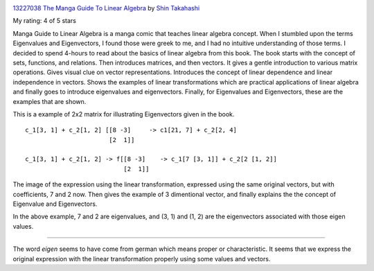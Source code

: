 .. title: Book Review - Manga Guide to Linear Algebra
.. slug: book-review-manga-guide-to-linear-algebra
.. date: 2018-04-07 12:24:19 UTC-07:00
.. tags: reviews, books-read-in-2018
.. category: Books
.. link:
.. description:
.. type: text

.. image:: https://images.gr-assets.com/books/1344690423m/13227038.jpg
   :alt: 13227038 The Manga Guide To Linear Algebra
   :target: https://www.goodreads.com/book/show/13227038-the-manga-guide-to-linear-algebra
   :align: left
   :width: 98px


`13227038 The Manga Guide To Linear Algebra <https://www.goodreads.com/book/show/13227038-the-manga-guide-to-linear-algebra>`_ by `Shin Takahashi <https://www.goodreads.com/author/show/653728.Shin_Takahashi>`_

My rating: 4 of 5 stars

Manga Guide to Linear Algebra is a manga comic that teaches linear algebra
concept.
When I stumbled upon the terms Eigenvalues and Eigenvectors, I found those were
greek to me, and I had no intuitive understanding of those terms.
I decided to spend 4-hours to read about the basics of linear algebra from this
book.
The book starts with the concept of sets, functions, and relations.
Then introduces matrices, and then vectors.
It gives a gentle introduction to various matrix operations.
Gives visual clue on vector representations.
Introduces the concept of linear dependence and linear independence in vectors.
Shows the examples of linear transformations which are practical applications of
linear algebra and finally goes to introduce eigenvalues and eigenvectors.
Finally, for Eigenvalues and Eigenvectors, these are the examples that are
shown.



This is a example of 2x2 matrix for illustrating Eigenvectors given in the book.

::

    c_1[3, 1] + c_2[1, 2] [[8 -3]     -> c1[21, 7] + c_2[2, 4]
                           [2  1]]

    c_1[3, 1] + c_2[1, 2] -> f[[8 -3]    -> c_1[7 [3, 1]] + c_2[2 [1, 2]]
                               [2  1]]


The image of the expression using the linear transformation, expressed using the same original vectors, but with
coefficients, 7 and 2 now. Then gives the example of 3 dimentional vector, and finally explains the the concept of
Eigenvalue and Eigenvectors.

In the above example, 7 and 2 are eigenvalues, and (3, 1) and (1, 2) are the eigenvectors associated with those eigen
values.

----

The word `eigen` seems to have come from german which means proper or characteristic.  It seems that we express the
original expression with the linear transformation properly using some values and vectors.


.. _Manga Guide to Linear Algebra: https://nostarch.com/linearalgebra

